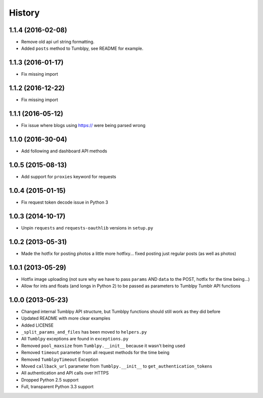 .. :changelog:

History
-------

1.1.4 (2016-02-08)
++++++++++++++++++

- Remove old api url string formatting.
- Added ``posts`` method to Tumblpy, see README for example.

1.1.3 (2016-01-17)
++++++++++++++++++

- Fix missing import

1.1.2 (2016-12-22)
++++++++++++++++++

- Fix missing import

1.1.1 (2016-05-12)
++++++++++++++++++

- Fix issue where blogs using https:// were being parsed wrong


1.1.0 (2016-30-04)
++++++++++++++++++

- Add following and dashboard API methods


1.0.5 (2015-08-13)
++++++++++++++++++

- Add support for ``proxies`` keyword for requests


1.0.4 (2015-01-15)
++++++++++++++++++

- Fix request token decode issue in Python 3


1.0.3 (2014-10-17)
++++++++++++++++++

- Unpin ``requests`` and ``requests-oauthlib`` versions in ``setup.py``


1.0.2 (2013-05-31)
++++++++++++++++++

- Made the hotfix for posting photos a little more hotfixy... fixed posting just regular posts (as well as photos)

1.0.1 (2013-05-29)
++++++++++++++++++

- Hotfix image uploading (not sure why we have to pass ``params`` AND ``data`` to the POST, hotfix for the time being...)
- Allow for ints and floats (and longs in Python 2) to be passed as parameters to Tumblpy Tumblr API functions


1.0.0 (2013-05-23)
++++++++++++++++++

- Changed internal Tumblpy API structure, but Tumblpy functions should still work as they did before
- Updated README with more clear examples
- Added LICENSE
- ``_split_params_and_files`` has been moved to ``helpers.py``
- All ``Tumblpy`` exceptions are found in ``exceptions.py``
- Removed ``pool_maxsize`` from ``Tumblpy.__init__`` because it wasn't being used
- Removed ``timeout`` parameter from all request methods for the time being
- Removed ``TumblpyTimeout`` Exception
- Moved ``callback_url`` parameter from ``Tumblpy.__init__`` to ``get_authentication_tokens``
- All authentication and API calls over HTTPS
- Dropped Python 2.5 support
- Full, transparent Python 3.3 support

